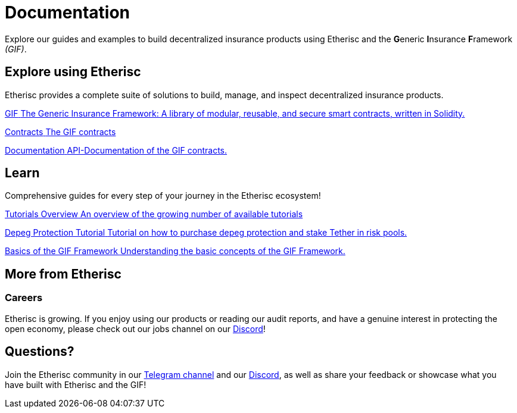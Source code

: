 // TODO: rework the whole doc here!
= Documentation

Explore our guides and examples to build decentralized insurance products using Etherisc and the **G**eneric **I**nsurance **F**ramework _(GIF)_.    

[.card-section]
== Explore using Etherisc

Etherisc provides a complete suite of solutions to build, manage, and inspect decentralized insurance products.

// TODO: Update primary card row
[.card.card-primary.card-contracts]
--
xref:gif::index.adoc[[.card-title]#GIF# [.card-body]#pass:q[The Generic Insurance Framework: A library of modular, reusable, and secure smart contracts, written in Solidity.]#]
--

[.card.card-primary.card-upgrades-js]
--
xref:gif::core-contracts.adoc[[.card-title]#Contracts# [.card-body]#pass:q[The GIF contracts]#]
--

[.card.card-primary.card-defender]
--
xref:contracts::index.adoc[[.card-title]#Documentation# [.card-body]#pass:q[API-Documentation of the GIF contracts.]#]
--

////
// TODO: Find topics for secondary card row
[.card.card-secondary.card-subgraphs]
--
xref:subgraphs::index.adoc[[.card-title]#Subgraphs# [.card-body]#pass:q[Subgraphs to easily index the activity of contracts built with OpenZeppelin Contracts.]#]
--

[.card.card-secondary.card-test-helpers]
--
xref:test-helpers::index.adoc[[.card-title]#Test Helpers# [.card-body]#pass:q[A JavaScript library of common assertions for testing smart contracts.]#]
--

[.card.card-secondary.card-solidity-docgen]
--
https://github.com/OpenZeppelin/solidity-docgen[[.card-title]#Solidity Docgen# [.card-body]#pass:q[A tool for automatically generating documentation based on the natspec comments of your Solidity contracts.]#]
--
////

////
== Security Audits

Etherisc security audits ..
// are trusted by leading organizations building decentralized systems. 
// Browse through past public audits in our https://blog.openzeppelin.com/security-audits/[blog] and follow our https://blog.// openzeppelin.com/
// follow-this-quality-checklist-before-an-audit-8cc6a0e44845/[quality checklist] before going to production. 
// To learn more about OpenZeppelin’s audit process and request an audit, please visit our https://openzeppelin.com/security-audits/[security audits site].
////

[.card-section]
== Learn

Comprehensive guides for every step of your journey in the Etherisc ecosystem!
// TODO: Update "Learn" Section
[.card.card-primary.card-contracts]
--
xref:learn::index.adoc[[.card-title]#Tutorials Overview# [.card-body]#pass:q[An overview of the growing number of available tutorials]#]
--

[.card.card-primary.card-upgrades-js]
--
xref:learn::depeg-purchase.adoc[[.card-title]#Depeg Protection Tutorial# [.card-body]#pass:q[Tutorial on how to purchase depeg protection and stake Tether in risk pools.]#]
--

[.card.card-primary.card-defender]
--
xref:learn::basics-gif.adoc[[.card-title]#Basics of the GIF Framework# [.card-body]#pass:q[Understanding the basic concepts of the GIF Framework.]#]
--

// Check out https://forum.openzeppelin.com/c/general/guides-and-tutorials/23[the OpenZeppelin forum] for additional community-contributed guides!

////
=== Ethernaut

Learn more about security in Solidity contracts by playing https://ethernaut.openzeppelin.com/[Ethernaut]. 
Every level in Ethernaut is a smart contract waiting to be hacked, and teaches you a vulnerability by having you exploit it - 
many of them based on real-life hacks! You can discuss your solutions or ask for tips in https://forum.openzeppelin.com/c/security/ethernaut/30[our forum].
////

== More from Etherisc

// TODO: Update Careers
=== Careers

Etherisc is growing. If you enjoy using our products or reading our audit reports, 
and have a genuine interest in protecting the open economy, 
please check out our jobs channel on our https://discord.gg/cVsgakVG4R[Discord]!

// TODO: Update Questions
== Questions?

Join the Etherisc community in our https://t.me/etherisc_community[Telegram channel] and our https://discord.gg/cVsgakVG4R[Discord], 
as well as share your feedback or showcase what you have built with Etherisc and the GIF!

// TODO: Update or discard "Share the Love"
////
== Share the Love!

If you are using OpenZeppelin contracts, tools, or libraries in your project, share the love with the rest of the community by adding a badge to your `README`! Let your audience know that your system is built with the most secure components available.

image::https://img.shields.io/badge/built%20with-OpenZeppelin-3677FF[built-with openzeppelin]


```markdown
[![built-with openzeppelin](https://img.shields.io/badge/built%20with-OpenZeppelin-3677FF)](https://docs.openzeppelin.com/)
```
////
